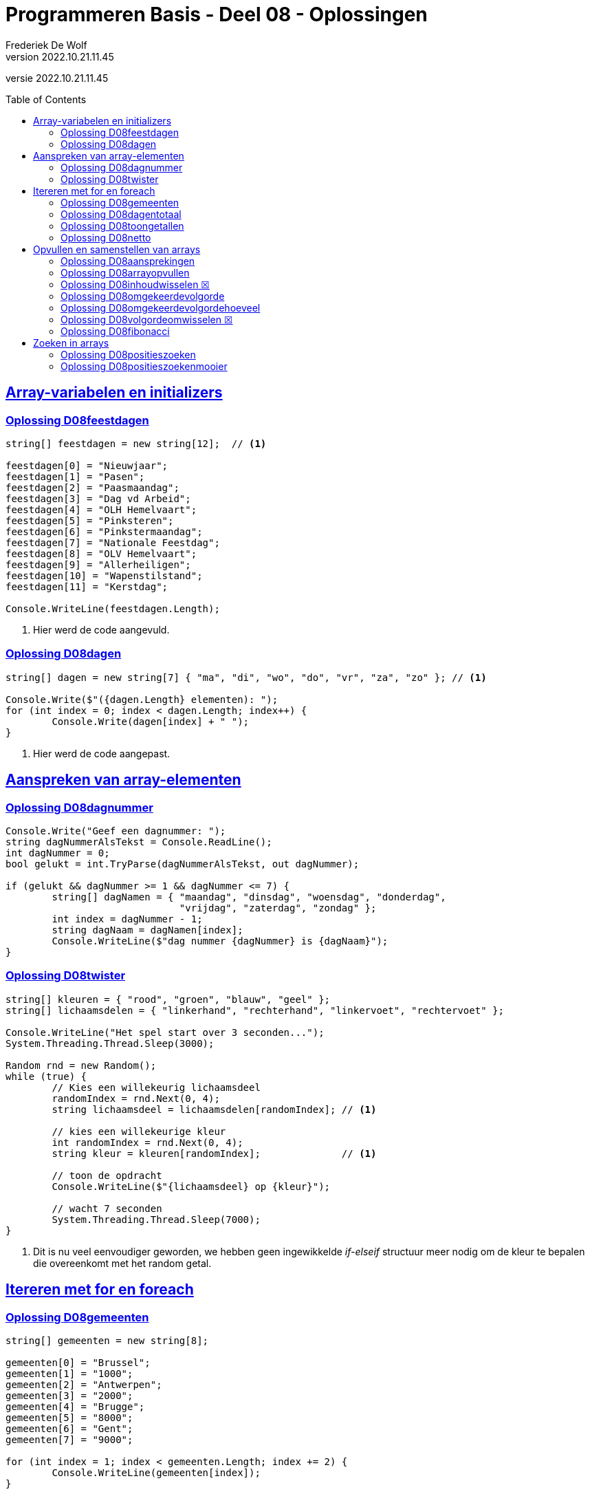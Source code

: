 = Programmeren Basis - Deel 08 - Oplossingen
Frederiek De Wolf
v2022.10.21.11.45
// toc and section numbering
:toc: preamble
:toclevels: 4
// geen auto section numbering voor Oplossingen (handigere titels en toc)
//:sectnums: 
:sectlinks:
:sectnumlevels: 4
// source code formatting
:prewrap!:
:source-highlighter: rouge
:source-language: csharp
:rouge-style: github
:rouge-css: class
// inject css for highlights using docinfo
:docinfodir: ../common
:docinfo: shared-head
// folders
:imagesdir: images
:url-verdieping: ../{docname}-verdieping/{docname}-verdieping.adoc
// experimental voor kdb: en btn: macro's van AsciiDoctor
:experimental:
:missing-icon: ☒

//preamble
[.text-right]
versie {revnumber}
 
== Array-variabelen en initializers 
 
=== Oplossing D08feestdagen
// D0801
// C25

[source,csharp,linenums]
----
string[] feestdagen = new string[12];  // <1>

feestdagen[0] = "Nieuwjaar";
feestdagen[1] = "Pasen";
feestdagen[2] = "Paasmaandag";
feestdagen[3] = "Dag vd Arbeid";
feestdagen[4] = "OLH Hemelvaart";
feestdagen[5] = "Pinksteren";
feestdagen[6] = "Pinkstermaandag";
feestdagen[7] = "Nationale Feestdag";
feestdagen[8] = "OLV Hemelvaart";
feestdagen[9] = "Allerheiligen";
feestdagen[10] = "Wapenstilstand";
feestdagen[11] = "Kerstdag";

Console.WriteLine(feestdagen.Length);        
----
<1> Hier werd de code aangevuld.

=== Oplossing D08dagen
// D0802
// C30

[source,csharp,linenums]
----
string[] dagen = new string[7] { "ma", "di", "wo", "do", "vr", "za", "zo" }; // <1>

Console.Write($"({dagen.Length} elementen): ");
for (int index = 0; index < dagen.Length; index++) {
	Console.Write(dagen[index] + " ");
}
----
<1> Hier werd de code aangepast.

== Aanspreken van array-elementen

=== Oplossing D08dagnummer
// D0803
// Y7.01

[source,csharp,linenums]
----
Console.Write("Geef een dagnummer: ");
string dagNummerAlsTekst = Console.ReadLine();
int dagNummer = 0;
bool gelukt = int.TryParse(dagNummerAlsTekst, out dagNummer);

if (gelukt && dagNummer >= 1 && dagNummer <= 7) {
	string[] dagNamen = { "maandag", "dinsdag", "woensdag", "donderdag", 
	                      "vrijdag", "zaterdag", "zondag" };
	int index = dagNummer - 1;
	string dagNaam = dagNamen[index];
	Console.WriteLine($"dag nummer {dagNummer} is {dagNaam}");
}
----

=== Oplossing D08twister
// D0804
// Y7.10

[source,csharp,linenums]
----
string[] kleuren = { "rood", "groen", "blauw", "geel" };
string[] lichaamsdelen = { "linkerhand", "rechterhand", "linkervoet", "rechtervoet" };

Console.WriteLine("Het spel start over 3 seconden...");
System.Threading.Thread.Sleep(3000);

Random rnd = new Random();
while (true) {
	// Kies een willekeurig lichaamsdeel
	randomIndex = rnd.Next(0, 4);
	string lichaamsdeel = lichaamsdelen[randomIndex]; // <1>

	// kies een willekeurige kleur
	int randomIndex = rnd.Next(0, 4);
	string kleur = kleuren[randomIndex];              // <1>

	// toon de opdracht
	Console.WriteLine($"{lichaamsdeel} op {kleur}");
	
	// wacht 7 seconden
	System.Threading.Thread.Sleep(7000);
}
----
<1> Dit is nu veel eenvoudiger geworden, we hebben geen ingewikkelde __if-elseif__ structuur meer nodig om de kleur te bepalen die overeenkomt met het random getal.


== Itereren met for en foreach

=== Oplossing D08gemeenten
// D0805
// C27

[source,csharp,linenums]
----
string[] gemeenten = new string[8];

gemeenten[0] = "Brussel";
gemeenten[1] = "1000";
gemeenten[2] = "Antwerpen";
gemeenten[3] = "2000";
gemeenten[4] = "Brugge";
gemeenten[5] = "8000";
gemeenten[6] = "Gent";
gemeenten[7] = "9000";

for (int index = 1; index < gemeenten.Length; index += 2) {
	Console.WriteLine(gemeenten[index]);
}
----

Soms denkt men wel eens aan een oplossing als...

[source,csharp,linenums]
----
for (int index = 1; index < gemeenten.Length; index++) {
    if (index % 2 == 1) {
	    Console.WriteLine(gemeenten[index]);
	}
}
----

Hierbij neemt men een stap van 1 (`index++`) in plaats van 2 (`index += 2`), maar moet men bijgevolg een controle inbouwen om na te gaan of het wel om een __oneven index__ gaat.

De eerste aanpak, zonder `if` is uiteraard eenvoudiger en beter.

=== Oplossing D08dagentotaal
// D0806
// C28

[source,csharp,linenums]
----
int[] dagen = new int[12];

dagen[0] = 31;
dagen[1] = 28;
dagen[2] = 31;
dagen[3] = 30;
dagen[4] = 31;
dagen[5] = 30;
dagen[6] = 31;
dagen[7] = 31;
dagen[8] = 30;
dagen[9] = 31;
dagen[10] = 30;
dagen[11] = 31;

int totaal = 0;
foreach (int aantal in dagen) {
    totaal += aantal;
}

Console.WriteLine("Totaal: " + totaal);
----

=== Oplossing D08toongetallen
// D0807
// Y7.02

[source,csharp,linenums]
----
int[] a = { 5, 3, 1, -1, -3 };

for (int i=0;i<a.Length;i++) {
	int getal = a[i];
	Console.Write(getal);
	bool isLaatsteGetal = (i == a.Length - 1);
	if (!isLaatsteGetal) {
		Console.Write(", ");
	}
}
----
		
Of zonder `isLaatsteGetal` variabele (maar dan wel commentaar nodig met uitleg!)...
	
[source,csharp,linenums]
----
int[] a = { 5, 3, 1, -1, -3 };
for (int i=0;i<a.Length;i++) {
	int getal = a[i];
	Console.Write(getal);
	if (i != a.Length - 1) {
		// toon komma, behalve bij de laatste
		Console.Write(", ");
	}
}
----
		
Of een alternatieve oplossing die eerst de komma zet en dan pas het getal...
	
[source,csharp,linenums]
----
int[] a = { 5, 3, 1, -1, -3 };
for (int i = 0; i < a.Length; i++) {
	int getal = a[i];
	bool isEersteGetal = (i == 0);
	if (!isEersteGetal) {
		Console.Write(", ");
	}
	Console.Write(getal);
}
----		
		
Of hetzelfde als het vorige alternatief maar zonder `isEersteGetal` variabele (commentaar is nu minder nodig)...
	
[source,csharp,linenums]
----
int[] a = { 5, 3, 1, -1, -3 };
for (int i = 0; i < a.Length; i++) {
	int getal = a[i];
	if (i != 0) {
		Console.Write(", ");
	}
	Console.Write(getal);
}
----		
		
Of een iets minder duidelijke (lees: moeilijkere) oplossing...
	
[source,csharp,linenums]
----
int[] a = { 5, 3, 1, -1, -3 };
for (int i = 0; i < a.Length - 1; i++) {
	int getal = a[i];
	Console.Write(getal + ", ");
}
Console.Write(a[a.Length - 1]);	
----

=== Oplossing D08netto
// D0808

[source,csharp,linenums]
----
double[] kortingen = { 10, 50, 19.4 };
double brutoBedrag = 1000;

double nettoBedrag = brutoBedrag;
foreach (double korting in kortingen) {
	nettoBedrag = nettoBedrag - korting;
}	

Console.Write("Netto bedrag: " + nettoBedrag);
----

== Opvullen en samenstellen van arrays

=== Oplossing D08aansprekingen
// D0809
// C33

[source,csharp,linenums]
----
string[] aansprekingen = { "Jan", "Piet", "Pol" };

for (int index = 0; index < aansprekingen.Length; index++) {
	aansprekingen[index] = "Dag " + aansprekingen[index];
}

foreach (string aanspreking in aansprekingen) {
	Console.WriteLine(aanspreking);
}
----

=== Oplossing D08arrayopvullen
// D0810
// C29

[source,csharp,linenums]
----
int[] getallen = new int[9];

// opvullen
for (int index = 0; index < getallen.Length; index++) {
	getallen[index] = 101 + index;
}

// afdrukken
for (int index = 0; index < getallen.Length; index++) {
	Console.Write(getallen[index] + " ");
}
----


=== Oplossing D08inhoudwisselen {missing-icon}

Voor deze oefening is er geen voorbeeld oplossing beschikbaar.


=== Oplossing D08omgekeerdevolgorde
// D0811
// Y7.06

Oplossing waarbij de namen in de gegeven volgorde in een array terechtkomen...

[source,csharp,linenums]
----
string[] namen = new string[4];

for (int i = 0; i < namen.Length; i++) {
	Console.Write($"Geef naam {i+1} : ");
	string naam = Console.ReadLine();
	namen[i] = naam;
}

for (int i = namen.Length - 1; i >= 0; i--) {
	Console.WriteLine(namen[i]);
}
----

Of een oplossing waarbij de namen in omgekeerde volgorde in een array terechtkomen...

[source,csharp,linenums]
----
string[] namen = new string[4];

for (int i = 0; i < namen.Length; i++) {
	Console.Write($"Geef naam {i+1} : ");
	string naam = Console.ReadLine();
	namen[namen.Length-1-i] = naam;
}

foreach (string naam in namen) { 
	Console.WriteLine(naam);
}
----

=== Oplossing D08omgekeerdevolgordehoeveel
// D0812
// Y7.07

[source,csharp,linenums]
----
Console.Write("Hoeveel namen wil u ingeven : ");
string aantalAlsTekst = Console.ReadLine();
int aantal = int.Parse(aantalAlsTekst);

string[] namen = new string[aantal];

for (int i = 0; i < namen.Length; i++) {
	Console.Write($"Geef naam {i + 1} : ");
	string naam = Console.ReadLine();
	namen[i] = naam;
}

for (int i = namen.Length - 1; i >= 0; i--) {
	Console.WriteLine(namen[i]);
}
----

		
=== Oplossing D08volgordeomwisselen {missing-icon}

Voor deze oefening is er geen voorbeeld oplossing beschikbaar.

=== Oplossing D08fibonacci
// D0813
// C34

[source,csharp,linenums]
----
int[] fibonacci = new int[10];

fibonacci[0] = 1;
fibonacci[1] = 1;

// overige elementen gelijkstellen aan som van de vorige twee ...
for (int index = 2; index < fibonacci.Length; index++) {
	fibonacci[index] = fibonacci[index - 1] + fibonacci[index - 2];
}

foreach (int getal in fibonacci) {
	Console.Write(getal + " ");
}
----

== Zoeken in arrays


=== Oplossing D08positieszoeken
// D0814
// Y7.03

[source,csharp,linenums]
----
int[] a = { 5, 3, 1, -1, -3, 3, 9, -4 };

Console.Write("Geef een getal : ");
string zoekGetalAlsTekst = Console.ReadLine();
int zoekGetal = int.Parse(zoekGetalAlsTekst);

for(int i=0 ; i<a.Length ; i++) {
    int getal = a[i];
    if (getal == zoekGetal) {
	    Console.Write(i+" ");
    }
}
----

=== Oplossing D08positieszoekenmooier
// D0815
// Y7.04

[source,csharp,linenums]
----
int[] a = { 5, 3, 1, -1, -3, 3, 9, -4 };

Console.Write("Geef een getal : ");
string zoekGetalAlsTekst = Console.ReadLine();
int zoekGetal = int.Parse(zoekGetalAlsTekst);

string positiesTekst = "";
for (int i = 0; i < a.Length; i++) {
	int getal = a[i];
	if (getal == zoekGetal) {
		positiesTekst+=i + " ";
	}
}

if (positiesTekst != "") {
	Console.WriteLine($"waarde {zoekGetal} gevonden op positie(s) {positiesTekst}");
} else {
	Console.WriteLine("waarde niet gevonden");
}
----
